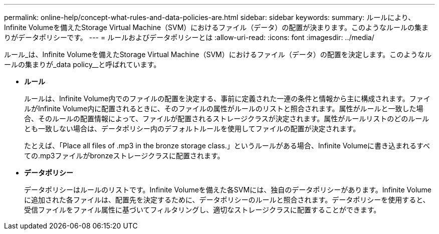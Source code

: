 ---
permalink: online-help/concept-what-rules-and-data-policies-are.html 
sidebar: sidebar 
keywords:  
summary: ルールにより、Infinite Volumeを備えたStorage Virtual Machine（SVM）におけるファイル（データ）の配置が決まります。このようなルールの集まりがデータポリシーです。 
---
= ルールおよびデータポリシーとは
:allow-uri-read: 
:icons: font
:imagesdir: ../media/


[role="lead"]
ルール_は、Infinite Volumeを備えたStorage Virtual Machine（SVM）におけるファイル（データ）の配置を決定します。このようなルールの集まりが_data policy__と呼ばれています。

* *ルール*
+
ルールは、Infinite Volume内でのファイルの配置を決定する、事前に定義された一連の条件と情報から主に構成されます。ファイルがInfinite Volume内に配置されるときに、そのファイルの属性がルールのリストと照合されます。属性がルールと一致した場合、そのルールの配置情報によって、ファイルが配置されるストレージクラスが決定されます。属性がルールリストのどのルールとも一致しない場合は、データポリシー内のデフォルトルールを使用してファイルの配置が決定されます。

+
たとえば、「Place all files of .mp3 in the bronze storage class.」というルールがある場合、Infinite Volumeに書き込まれるすべての.mp3ファイルがbronzeストレージクラスに配置されます。

* *データポリシー*
+
データポリシーはルールのリストです。Infinite Volumeを備えた各SVMには、独自のデータポリシーがあります。Infinite Volumeに追加された各ファイルは、配置先を決定するために、データポリシーのルールと照合されます。データポリシーを使用すると、受信ファイルをファイル属性に基づいてフィルタリングし、適切なストレージクラスに配置することができます。


